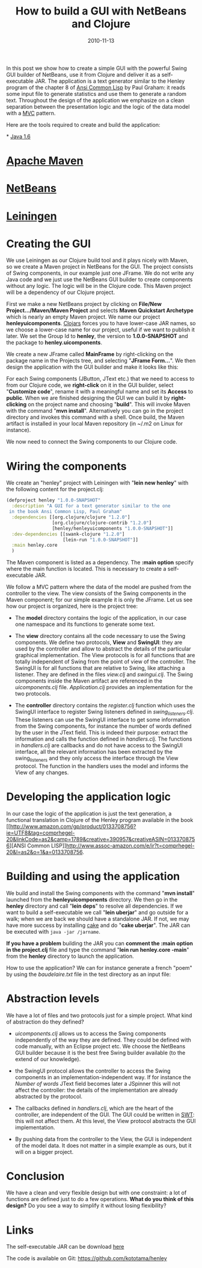 #+TITLE: How to build a GUI with NetBeans and Clojure
#+DATE: 2010-11-13

In this post we show how to create a simple GUI with the powerful Swing
GUI builder of NetBeans, use it from Clojure and deliver it as a
self-executable JAR. The application is a text generator similar to the
Henley program of the chapter 8 of
[[http://paulgraham.com/acl.html][Ansi Common Lisp]] by Paul Graham: it
reads some input file to generate statistics and use them to generate a
random text. Throughout the design of the application we emphasize on a
clean separation between the presentation logic and the logic of the
data model with a
[[http://www.oracle.com/technetwork/articles/javase/mvc-136693.html][MVC]]
pattern.



Here are the tools required to create and build the application:



*
[[http://www.oracle.com/technetwork/java/javase/downloads/index.html][Java
1.6]]

* [[http://maven.apache.org/download.html][Apache Maven]]

* [[http://netbeans.org/downloads/][NetBeans]]

* [[https://github.com/technomancy/leiningen][Leiningen]]





* Creating the GUI
:PROPERTIES:
:CUSTOM_ID: creating-the-gui
:END:


We use Leiningen as our Clojure build tool and it plays nicely with
Maven, so we create a Maven project in NetBeans for the GUI. The project
consists of Swing components, in our example just one JFrame. We do not
write any Java code and we just use the NetBeans GUI builder to create
components without any logic. The logic will be in the Clojure code.
This Maven project will be a dependency of our Clojure project.



First we make a new NetBeans project by clicking on *File/New
Project.../Maven/Maven Project* and selects *Maven Quickstart Archetype*
which is nearly an empty Maven project. We name our project
*henleyuicomponents*. [[http://clojars.org/][Clojars]] forces you to
have lower-case JAR names, so we choose a lower-case name for our
project, useful if we want to publish it later. We set the Group Id to
*henley*, the version to *1.0.0-SNAPSHOT* and the package to
*henley.uicomponents*.


[[http://4.bp.blogspot.com/_tIZCX_qaj6g/TN6yu9z8K5I/AAAAAAAAAAY/q6l5Rl-l9Gk/s1600/newproject-maveninfo.png]]
[[http://4.bp.blogspot.com/_tIZCX_qaj6g/TN6yrJJQqqI/AAAAAAAAAAU/92pvJCF91QA/s1600/newproject.png]]
[[http://4.bp.blogspot.com/_tIZCX_qaj6g/TN6yu9z8K5I/AAAAAAAAAAY/q6l5Rl-l9Gk/s320/newproject-maveninfo.png]]





We create a new JFrame called *MainFrame* by right-clicking on the
package name in the Projects tree, and selecting "*JFrame Form...*". We
then design the application with the GUI builder and make it looks like
this:


[[http://3.bp.blogspot.com/_tIZCX_qaj6g/TN6xbp8FIzI/AAAAAAAAAAM/WJhr8-gmNSY/s1600/henleygui.png]]




For each Swing components (JButton, JText etc.) that we need to access
to from our Clojure code, we *right-click* on it in the GUI builder,
select "*Customize code*", rename it with a meaningful name and set its
*Access* to *public*. When we are finished designing the GUI we can
build it by *right-clicking* on the project name and choosing "*build*".
This will invoke Maven with the command "*mvn install*". Alternatively
you can go in the project directory and invokes this command with a
shell. Once build, the Maven artifact is installed in your local Maven
repository (in ~/.m2 on Linux for instance).



We now need to connect the Swing components to our Clojure code.



* Wiring the components
:PROPERTIES:
:CUSTOM_ID: wiring-the-components
:END:


We create an "henley" project with Leiningen with "*lein new henley*"
with the following content for the project.clj:



#+name: code
#+begin_src clojure
(defproject henley "1.0.0-SNAPSHOT"
  :description "A GUI for a text generator similar to the one
 in the book Ansi Common Lisp, Paul Graham"
  :dependencies [[org.clojure/clojure "1.2.0"]
                 [org.clojure/clojure-contrib "1.2.0"]
                 [henley/henleyuicomponents "1.0.0-SNAPSHOT"]]
  :dev-dependencies [[swank-clojure "1.2.0"]
                     [lein-run "1.0.0-SNAPSHOT"]]
  :main henley.core
  )
#+end_src



The Maven component is listed as a dependency. The *:main option*
specify where the main function is located. This is necessary to create
a self-executable JAR.



We follow a MVC pattern where the data of the model are pushed from the
controller to the view. The view consists of the Swing components in the
Maven component; for our simple example it is only the JFrame. Let us
see how our project is organized, here is the project tree:


[[http://3.bp.blogspot.com/_tIZCX_qaj6g/TN6ydvw_juI/AAAAAAAAAAQ/aPwNyB5hulo/s1600/henleytree.png]]





- The *model* directory contains the logic of the application, in our
  case one namespace and its functions to generate some text.

- The *view* directory contains all the code necessary to use the Swing
  components. We define two protocols, *View* and *SwingUI*: they are
  used by the controller and allow to abstract the details of the
  particular graphical implementation. The View protocols is for all
  functions that are totally independent of Swing from the point of view
  of the controller. The SwingUI is for all functions that are relative
  to Swing, like attaching a listener. They are defined in the files
  /view.clj/ and /swingui.clj/. The Swing components inside the Maven
  artifact are referenced in the /uicomponents.clj/ file.
  /Application.clj/ provides an implementation for the two protocols.

- The *controller* directory contains the /register.clj/ function which
  uses the SwingUI interface to register Swing listeners defined in
  /swing_listeners.clj/. These listeners can use the SwingUI interface
  to get some information from the Swing components, for instance the
  number of words defined by the user in the JText field. This is indeed
  their purpose: extract the information and calls the function defined
  in /handlers.clj/. The functions in /handlers.clj/ are callbacks and
  do not have access to the SwingUI interface, all the relevant
  information has been extracted by the swing_listeners and they only
  access the interface through the View protocol. The function in the
  handlers uses the model and informs the View of any changes.



* Developing the application logic
:PROPERTIES:
:CUSTOM_ID: developing-the-application-logic
:END:


In our case the logic of the application is just the text generation, a
functional translation in Clojure of the Henley program available in the
book
[[http://www.amazon.com/gp/product/0133708756?ie=UTF8&tag=comprhegel-20&linkCode=as2&camp=1789&creative=390957&creativeASIN=0133708756][ANSI
Common
LISP]][[http://www.assoc-amazon.com/e/ir?t=comprhegel-20&l=as2&o=1&a=0133708756]].



* Building and using the application
:PROPERTIES:
:CUSTOM_ID: building-and-using-the-application
:END:


We build and install the Swing components with the command "*mvn
install*" launched from the *henleyuicomponents* directory. We then go
in the *henley* directory and call "*lein deps*" to resolve all
dependencies. If we want to build a self-executable we call "*lein
uberjar*" and go outside for a walk; when we are back we should have a
standalone JAR. If not, we may have more success by installing
[[https://github.com/ninjudd/cake][cake]] and do "*cake uberjar*". The
JAR can be executed with ~java -jar /jarname~.

*If you have a problem* building the JAR you can *comment the :main
option in the project.clj* file and type the command "*lein run
henley.core -main*" from the *henley* directory to launch the
application.

How to use the application? We can for instance generate a french "poem"
by using the /baudelaire.txt/ file in the test directory as an input
file:


[[http://1.bp.blogspot.com/_tIZCX_qaj6g/TN6-Fl51csI/AAAAAAAAAAg/j1Re3xkuLdE/s1600/henley-example2.png]]

[[http://4.bp.blogspot.com/_tIZCX_qaj6g/TN62hjQlpbI/AAAAAAAAAAc/4-Z04iMdANo/s1600/henley-example.png]]

[[http://4.bp.blogspot.com/_tIZCX_qaj6g/TN62hjQlpbI/AAAAAAAAAAc/4-Z04iMdANo/s1600/henley-example.png]]



* Abstraction levels
:PROPERTIES:
:CUSTOM_ID: abstraction-levels
:END:


We have a lot of files and two protocols just for a simple project. What
kind of abstraction do they defined?



- /uicomponents.clj/ allows us to access the Swing components
  independently of the way they are defined. They could be defined with
  code manually, with an Eclipse project etc. We choose the NetBeans GUI
  builder because it is the best free Swing builder available (to the
  extend of our knowledge).

  

- the SwingUI protocol allows the controller to access the Swing
  components in an implementation-independent way. If for instance the
  /Number of words/ JText field becomes later a JSpinner this will not
  affect the controller: the details of the implementation are already
  abstracted by the protocol.

  

- The callbacks defined in /handlers.clj/, which are the heart of the
  controller, are independent of the GUI. The GUI could be written in
  [[http://www.eclipse.org/swt/][SWT]]: this will not affect them. At
  this level, the View protocol abstracts the GUI implementation.

  

- By pushing data from the controller to the View, the GUI is
  independent of the model data. It does not matter in a simple example
  as ours, but it will on a bigger project.



* Conclusion
:PROPERTIES:
:CUSTOM_ID: conclusion
:END:


We have a clean and very flexible design but with one constraint: a lot
of functions are defined just to do a few operations. *What do you think
of this design?* Do you see a way to simplify it without losing
flexibility?



* Links
:PROPERTIES:
:CUSTOM_ID: links
:END:


The self-executable JAR can be download
[[https://github.com/downloads/kototama/henley/henley-1.0.0-SNAPSHOT-standalone.jar][here]]

The code is available on Git: [[https://github.com/kototama/henley]]
